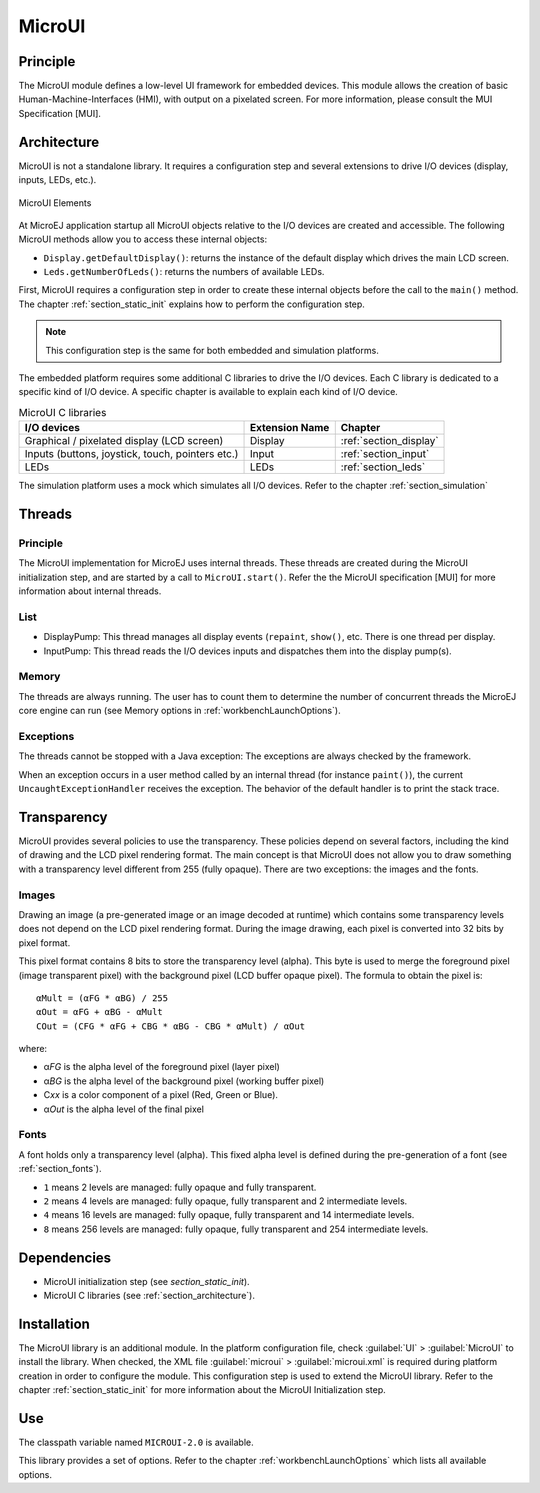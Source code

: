 .. _section_microui:

=======
MicroUI
=======


Principle
=========

The MicroUI module defines a low-level UI framework for embedded
devices. This module allows the creation of basic
Human-Machine-Interfaces (HMI), with output on a pixelated screen. For
more information, please consult the MUI Specification [MUI].


.. _section_architecture:

Architecture
============

MicroUI is not a standalone library. It requires a configuration step
and several extensions to drive I/O devices (display, inputs, LEDs,
etc.).

.. figure:: images/microui-fragment-dependencies.*
   :alt: MicroUI Elements
   :width: 70.0%
   :align: center

   MicroUI Elements

At MicroEJ application startup all MicroUI objects relative to the I/O
devices are created and accessible. The following MicroUI methods allow
you to access these internal objects:

-  ``Display.getDefaultDisplay()``: returns the instance of the default
   display which drives the main LCD screen.

-  ``Leds.getNumberOfLeds()``: returns the numbers of available LEDs.

First, MicroUI requires a configuration step in order to create these
internal objects before the call to the ``main()`` method. The chapter
:ref:`section_static_init` explains how to perform the configuration
step.

.. note::

   This configuration step is the same for both embedded and simulation
   platforms.

The embedded platform requires some additional C libraries to drive the
I/O devices. Each C library is dedicated to a specific kind of I/O
device. A specific chapter is available to explain each kind of I/O
device.

.. table:: MicroUI C libraries

   +-----------------------------------------+-----------------+----------------------------+
   | I/O devices                             | Extension Name  | Chapter                    |
   +=========================================+=================+============================+
   | Graphical / pixelated display (LCD      | Display         | :ref:`section_display`     |
   | screen)                                 |                 |                            |
   +-----------------------------------------+-----------------+----------------------------+
   | Inputs (buttons, joystick, touch,       | Input           | :ref:`section_input`       |
   | pointers etc.)                          |                 |                            |
   +-----------------------------------------+-----------------+----------------------------+
   | LEDs                                    | LEDs            | :ref:`section_leds`        |
   +-----------------------------------------+-----------------+----------------------------+

The simulation platform uses a mock which simulates all I/O devices.
Refer to the chapter :ref:`section_simulation`


Threads
=======

Principle
---------

The MicroUI implementation for MicroEJ uses internal threads. These
threads are created during the MicroUI initialization step, and are
started by a call to ``MicroUI.start()``. Refer the the MicroUI
specification [MUI] for more information about internal threads.

List
----

-  DisplayPump: This thread manages all display events (``repaint``,
   ``show()``, etc. There is one thread per display.

-  InputPump: This thread reads the I/O devices inputs and dispatches
   them into the display pump(s).

Memory
------

The threads are always running. The user has to count them to determine
the number of concurrent threads the MicroEJ core engine can run (see
Memory options in :ref:`workbenchLaunchOptions`).

Exceptions
----------

The threads cannot be stopped with a Java exception: The exceptions are
always checked by the framework.

When an exception occurs in a user method called by an internal thread
(for instance ``paint()``), the current ``UncaughtExceptionHandler``
receives the exception. The behavior of the default handler is to print
the stack trace.


Transparency
============

MicroUI provides several policies to use the transparency. These
policies depend on several factors, including the kind of drawing and
the LCD pixel rendering format. The main concept is that MicroUI does
not allow you to draw something with a transparency level different from
255 (fully opaque). There are two exceptions: the images and the fonts.

Images
------

Drawing an image (a pre-generated image or an image decoded at runtime)
which contains some transparency levels does not depend on the LCD pixel
rendering format. During the image drawing, each pixel is converted into
32 bits by pixel format.

This pixel format contains 8 bits to store the transparency level
(alpha). This byte is used to merge the foreground pixel (image
transparent pixel) with the background pixel (LCD buffer opaque pixel).
The formula to obtain the pixel is:

::

   αMult = (αFG * αBG) / 255
   αOut = αFG + αBG - αMult
   COut = (CFG * αFG + CBG * αBG - CBG * αMult) / αOut 

where:

-  α\ *FG* is the alpha level of the foreground pixel (layer pixel)

-  α\ *BG* is the alpha level of the background pixel (working buffer
   pixel)

-  C\ *xx* is a color component of a pixel (Red, Green or Blue).

-  α\ *Out* is the alpha level of the final pixel

Fonts
-----

A font holds only a transparency level (alpha). This fixed alpha level
is defined during the pre-generation of a font (see
:ref:`section_fonts`).

-  ``1`` means 2 levels are managed: fully opaque and fully transparent.

-  ``2`` means 4 levels are managed: fully opaque, fully transparent and
   2 intermediate levels.

-  ``4`` means 16 levels are managed: fully opaque, fully transparent
   and 14 intermediate levels.

-  ``8`` means 256 levels are managed: fully opaque, fully transparent
   and 254 intermediate levels.


Dependencies
============

-  MicroUI initialization step (see `section_static_init`).

-  MicroUI C libraries (see :ref:`section_architecture`).


.. _section_microui_installation:

Installation
============

The MicroUI library is an additional module. In the platform
configuration file, check :guilabel:`UI` > :guilabel:`MicroUI` to install the library.
When checked, the XML file :guilabel:`microui` > :guilabel:`microui.xml` is required
during platform creation in order to configure the module. This
configuration step is used to extend the MicroUI library. Refer to the
chapter :ref:`section_static_init` for more information about the
MicroUI Initialization step.


Use
===

The classpath variable named ``MICROUI-2.0`` is available.

This library provides a set of options. Refer to the chapter
:ref:`workbenchLaunchOptions` which lists all available options.

